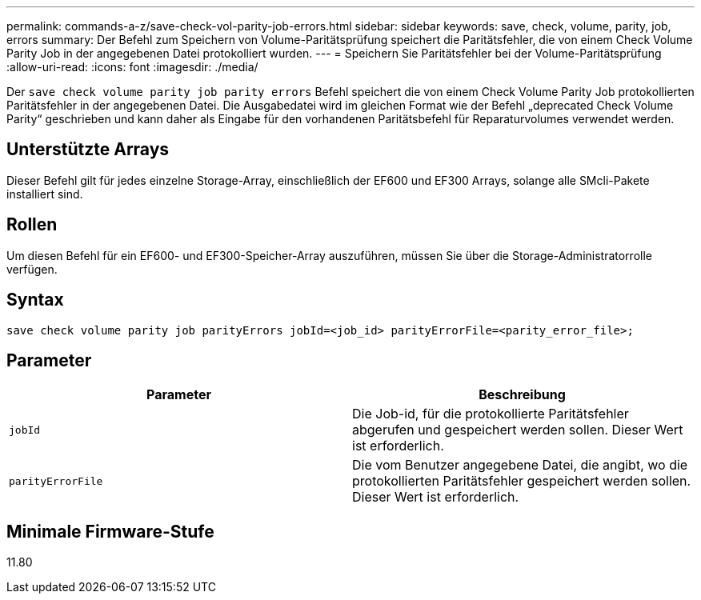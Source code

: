 ---
permalink: commands-a-z/save-check-vol-parity-job-errors.html 
sidebar: sidebar 
keywords: save, check, volume, parity, job, errors 
summary: Der Befehl zum Speichern von Volume-Paritätsprüfung speichert die Paritätsfehler, die von einem Check Volume Parity Job in der angegebenen Datei protokolliert wurden. 
---
= Speichern Sie Paritätsfehler bei der Volume-Paritätsprüfung
:allow-uri-read: 
:icons: font
:imagesdir: ./media/


[role="lead"]
Der `save check volume parity job parity errors` Befehl speichert die von einem Check Volume Parity Job protokollierten Paritätsfehler in der angegebenen Datei. Die Ausgabedatei wird im gleichen Format wie der Befehl „deprecated Check Volume Parity“ geschrieben und kann daher als Eingabe für den vorhandenen Paritätsbefehl für Reparaturvolumes verwendet werden.



== Unterstützte Arrays

Dieser Befehl gilt für jedes einzelne Storage-Array, einschließlich der EF600 und EF300 Arrays, solange alle SMcli-Pakete installiert sind.



== Rollen

Um diesen Befehl für ein EF600- und EF300-Speicher-Array auszuführen, müssen Sie über die Storage-Administratorrolle verfügen.



== Syntax

[listing, subs="+macros"]
----
save check volume parity job parityErrors jobId=<job_id> parityErrorFile=<parity_error_file>;
----


== Parameter

|===
| Parameter | Beschreibung 


 a| 
`jobId`
 a| 
Die Job-id, für die protokollierte Paritätsfehler abgerufen und gespeichert werden sollen. Dieser Wert ist erforderlich.



 a| 
`parityErrorFile`
 a| 
Die vom Benutzer angegebene Datei, die angibt, wo die protokollierten Paritätsfehler gespeichert werden sollen. Dieser Wert ist erforderlich.

|===


== Minimale Firmware-Stufe

11.80
